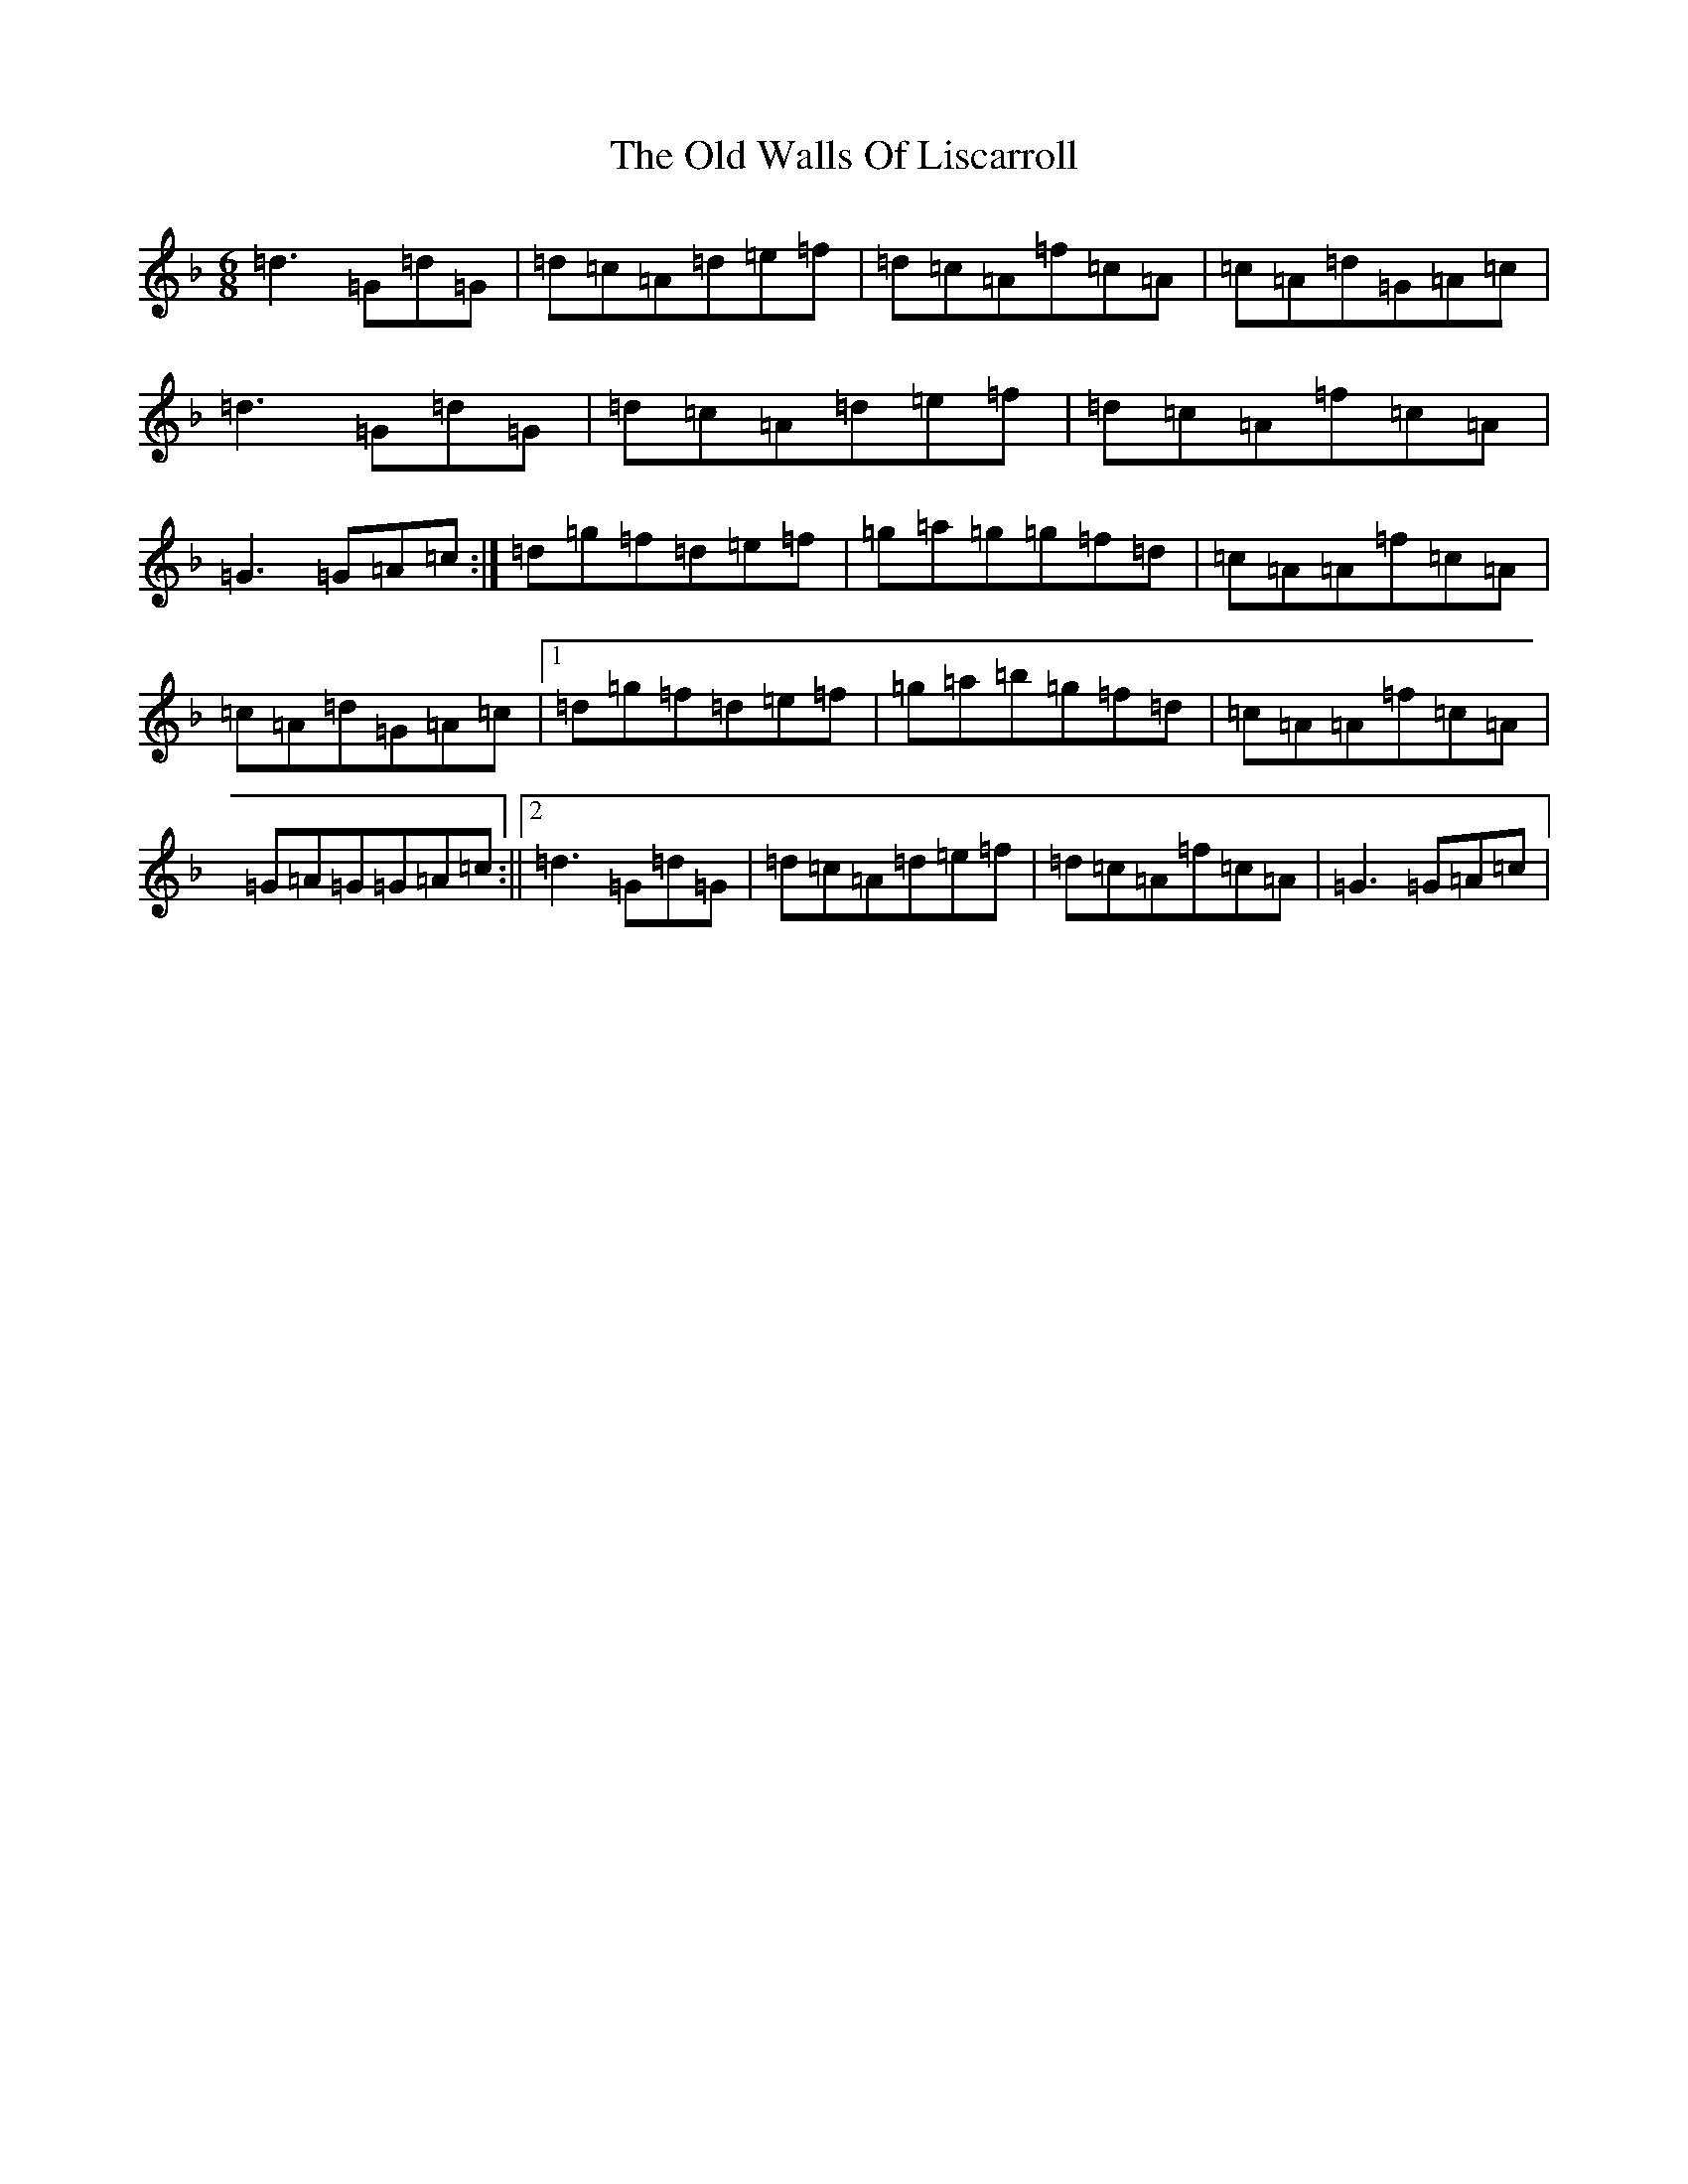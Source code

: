X: 10736
T: Old Walls Of Liscarroll, The
S: https://thesession.org/tunes/1698#setting16090
Z: D Mixolydian
R: jig
M: 6/8
L: 1/8
K: C Mixolydian
=d3=G=d=G|=d=c=A=d=e=f|=d=c=A=f=c=A|=c=A=d=G=A=c|=d3=G=d=G|=d=c=A=d=e=f|=d=c=A=f=c=A|=G3=G=A=c:|=d=g=f=d=e=f|=g=a=g=g=f=d|=c=A=A=f=c=A|=c=A=d=G=A=c|1=d=g=f=d=e=f|=g=a=b=g=f=d|=c=A=A=f=c=A|=G=A=G=G=A=c:||2=d3=G=d=G|=d=c=A=d=e=f|=d=c=A=f=c=A|=G3=G=A=c|